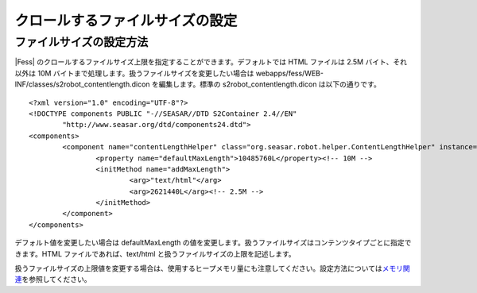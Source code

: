 ================================
クロールするファイルサイズの設定
================================

ファイルサイズの設定方法
========================

|Fess| 
のクロールするファイルサイズ上限を指定することができます。デフォルトでは
HTML ファイルは 2.5M バイト、それ以外は 10M
バイトまで処理します。扱うファイルサイズを変更したい場合は
webapps/fess/WEB-INF/classes/s2robot\_contentlength.dicon
を編集します。標準の s2robot\_contentlength.dicon は以下の通りです。

::

    <?xml version="1.0" encoding="UTF-8"?>
    <!DOCTYPE components PUBLIC "-//SEASAR//DTD S2Container 2.4//EN"
            "http://www.seasar.org/dtd/components24.dtd">
    <components>
            <component name="contentLengthHelper" class="org.seasar.robot.helper.ContentLengthHelper" instance="singleton" >
                    <property name="defaultMaxLength">10485760L</property><!-- 10M -->
                    <initMethod name="addMaxLength">
                            <arg>"text/html"</arg>
                            <arg>2621440L</arg><!-- 2.5M -->
                    </initMethod>
            </component>
    </components>

デフォルト値を変更したい場合は defaultMaxLength
の値を変更します。扱うファイルサイズはコンテンツタイプごとに指定できます。HTML
ファイルであれば、text/html と扱うファイルサイズの上限を記述します。

扱うファイルサイズの上限値を変更する場合は、使用するヒープメモリ量にも注意してください。設定方法については\ `メモリ関連 <memory-config.html>`__\ を参照してください。

